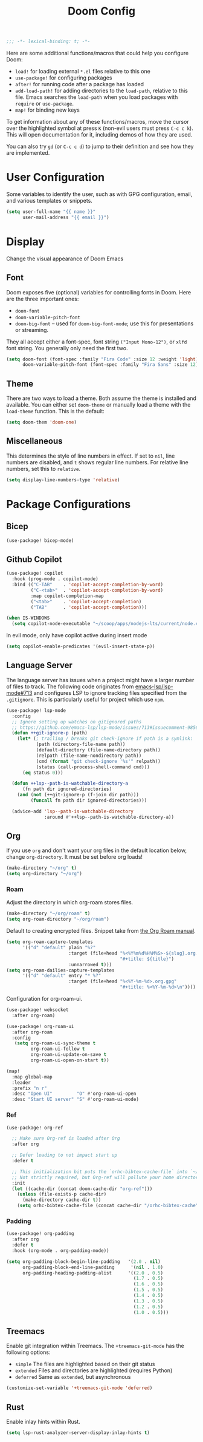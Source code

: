 #+title: Doom Config
#+begin_src emacs-lisp
;;; -*- lexical-binding: t; -*-
#+end_src
Here are some additional functions/macros that could help you configure Doom:

- ~load!~ for loading external ~*.el~ files relative to this one
- ~use-package!~ for configuring packages
- ~after!~ for running code after a package has loaded
- ~add-load-path!~ for adding directories to the ~load-path~, relative to this
  file. Emacs searches the ~load-path~ when you load packages with ~require~ or
  ~use-package~.
- ~map!~ for binding new keys

To get information about any of these functions/macros, move the cursor over the
highlighted symbol at press ~K~ (non-evil users must press ~C-c c k~). This will
open documentation for it, including demos of how they are used.

You can also try ~gd~ (or ~C-c c d~) to jump to their definition and see how
they are implemented.
* User Configuration
Some variables to identify the user, such as with GPG configuration, email, and
various templates or snippets.
#+begin_src emacs-lisp
(setq user-full-name "{{ name }}"
      user-mail-address "{{ email }}")
#+end_src
* Display
Change the visual appearance of Doom Emacs
** Font
Doom exposes five (optional) variables for controlling fonts in Doom. Here
are the three important ones:

- ~doom-font~
- ~doom-variable-pitch-font~
- ~doom-big-font~ -- used for ~doom-big-font-mode~; use this for presentations
  or streaming.

They all accept either a font-spec, font string ~("Input Mono-12")~, or ~xlfd~
font string. You generally only need the first two.
#+begin_src emacs-lisp
(setq doom-font (font-spec :family "Fira Code" :size 12 :weight 'light)
      doom-variable-pitch-font (font-spec :family "Fira Sans" :size 12))
#+end_src
** Theme
There are two ways to load a theme. Both assume the theme is installed and
available. You can either set ~doom-theme~ or manually load a theme with the
~load-theme~ function. This is the default:
#+begin_src emacs-lisp
(setq doom-them 'doom-one)
#+end_src
** Miscellaneous
This determines the style of line numbers in effect. If set to ~nil~, line
numbers are disabled, and ~t~ shows regular line numbers. For relative line
numbers, set this to ~relative~.
#+begin_src emacs-lisp
(setq display-line-numbers-type 'relative)
#+end_src
* Package Configurations
** Bicep
#+begin_src emacs-lisp
(use-package! bicep-mode)
#+end_src
** Github Copilot
#+begin_src emacs-lisp
(use-package! copilot
  :hook (prog-mode . copilot-mode)
  :bind (("C-TAB"    . 'copilot-accept-completion-by-word)
         ("C-<tab>"  . 'copilot-accept-completion-by-word)
         :map copilot-completion-map
         ("<tab>"    . 'copilot-accept-completion)
         ("TAB"      . 'copilot-accept-completion)))

(when IS-WINDOWS
  (setq copilot-node-executable "~/scoop/apps/nodejs-lts/current/node.exe"))
#+end_src
In evil mode, only have copilot active during insert mode
#+begin_src emacs-lisp
(setq copilot-enable-predicates '(evil-insert-state-p))
#+end_src
** Language Server
The language server has issues when a project might have a larger number of
files to track. The following code originates from [[https://github.com/emacs-lsp/lsp-mode/issues/713#issuecomment-985653873][emacs-lsp/lsp-mode#713]] and
configures LSP to ignore tracking files specified from the ~.gitignore~. This is
particularly useful for project which use ~npm~.
#+begin_src emacs-lisp
(use-package! lsp-mode
  :config
  ;; Ignore setting up watches on gitignored paths
  ;; https://github.com/emacs-lsp/lsp-mode/issues/713#issuecomment-985653873
  (defun ++git-ignore-p (path)
    (let* (; trailing / breaks git check-ignore if path is a symlink:
           (path (directory-file-name path))
           (default-directory (file-name-directory path))
           (relpath (file-name-nondirectory path))
           (cmd (format "git check-ignore '%s'" relpath))
           (status (call-process-shell-command cmd)))
      (eq status 0)))

  (defun ++lsp--path-is-watchable-directory-a
      (fn path dir ignored-directories)
    (and (not (++git-ignore-p (f-join dir path)))
         (funcall fn path dir ignored-directories)))

  (advice-add 'lsp--path-is-watchable-directory
              :around #'++lsp--path-is-watchable-directory-a))
#+end_src
** Org
If you use ~org~ and don't want your org files in the default location below,
change ~org-directory~. It must be set before org loads!
#+begin_src emacs-lisp
(make-directory "~/org" t)
(setq org-directory "~/org")
#+end_src
*** Roam
Adjust the directory in which org-roam stores files.
#+begin_src emacs-lisp
(make-directory "~/org/roam" t)
(setq org-roam-directory "~/org/roam")
#+end_src
Default to creating encrypted files. Snippet take from [[https://www.orgroam.com/manual.html#Encryption][the Org Roam manual]].
#+begin_src emacs-lisp
(setq org-roam-capture-templates
      '(("d" "default" plain "%?"
                       :target (file+head "%<%Y%m%d%H%M%S>-${slug}.org.gpg"
                                          "#+title: ${title}")
                       :unnarrowed t)))
(setq org-roam-dailies-capture-templates
      '(("d" "default" entry "* %?"
                       :target (file+head "%<%Y-%m-%d>.org.gpg"
                                          "#+title: %<%Y-%m-%d>\n"))))
#+end_src
Configuration for org-roam-ui.
#+begin_src emacs-lisp
(use-package! websocket
  :after org-roam)

(use-package! org-roam-ui
  :after org-roam
  :config
   (setq org-roam-ui-sync-theme t
         org-roam-ui-follow t
         org-roam-ui-update-on-save t
         org-roam-ui-open-on-start t))

(map!
  :map global-map
  :leader
  :prefix "n r"
  :desc "Open UI"         "O" #'org-roam-ui-open
  :desc "Start UI server" "S" #'org-roam-ui-mode)
#+end_src
*** Ref
#+begin_src emacs-lisp
(use-package! org-ref

  ;; Make sure Org-ref is loaded after Org
  :after org

  ;; Defer loading to not impact start up
  :defer t

  ;; This initialization bit puts the `orhc-bibtex-cache-file` into `~/.doom/.local/cache/orhc-bibtex-cache
  ;; Not strictly required, but Org-ref will pollute your home directory otherwise, creating the cache file in ~/.orhc-bibtex-cache
  :init
  (let ((cache-dir (concat doom-cache-dir "org-ref")))
    (unless (file-exists-p cache-dir)
      (make-directory cache-dir t))
    (setq orhc-bibtex-cache-file (concat cache-dir "/orhc-bibtex-cache"))))
#+end_src

*** Padding
#+BEGIN_SRC emacs-lisp
(use-package! org-padding
  :after org
  :defer t
  :hook (org-mode . org-padding-mode))

(setq org-padding-block-begin-line-padding   '(2.0 . nil)
      org-padding-block-end-line-padding      '(nil . 1.0)
      org-padding-heading-padding-alist      '((2.0 . 0.5)
                                               (1.7 . 0.5)
                                               (1.6 . 0.5)
                                               (1.5 . 0.5)
                                               (1.4 . 0.5)
                                               (1.3 . 0.5)
                                               (1.2 . 0.5)
                                               (1.0 . 0.5)))
#+end_src
** Treemacs
Enable git integration within Treemacs. The ~+treemacs-git-mode~ has the following options:
- ~simple~ The files are highlighted based on their git status
- ~extended~ Files and directories are highlighted (requires Python)
- ~deferred~ Same as ~extended~, but asynchronous
#+begin_src emacs-lisp
(customize-set-variable '+treemacs-git-mode 'deferred)
#+end_src
** Rust
Enable inlay hints within Rust.
#+begin_src emacs-lisp
(setq lsp-rust-analyzer-server-display-inlay-hints t)
#+end_src
